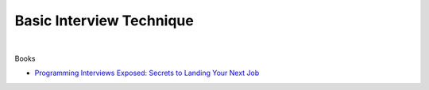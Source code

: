 Basic Interview Technique
============================

|

Books

- `Programming Interviews Exposed: Secrets to Landing Your Next Job <https://www.amazon.com/Programming-Interviews-Exposed-Secrets-Landing/dp/1118261364/?&_encoding=UTF8&tag=1point3acres-20&linkCode=ur2&linkId=f4a9f284abef2e91bbc0bc39a9cc3967&camp=1789&creative=9325>`_



